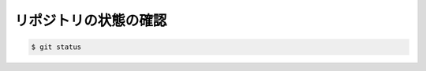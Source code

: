 ==================================================
リポジトリの状態の確認
==================================================


.. code:: bash

   $ git status
